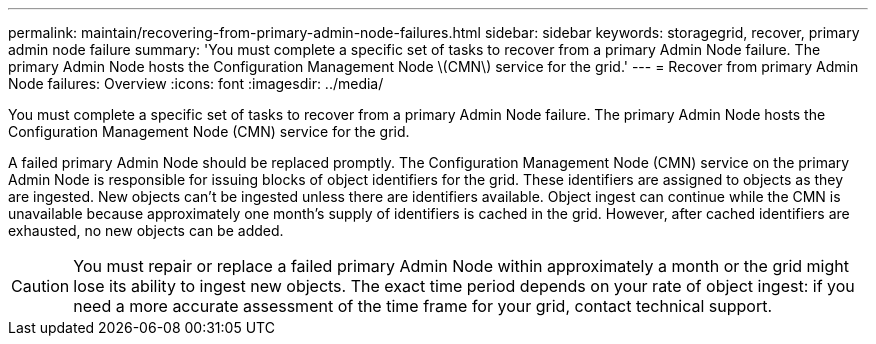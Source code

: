 ---
permalink: maintain/recovering-from-primary-admin-node-failures.html
sidebar: sidebar
keywords: storagegrid, recover, primary admin node failure
summary: 'You must complete a specific set of tasks to recover from a primary Admin Node failure. The primary Admin Node hosts the Configuration Management Node \(CMN\) service for the grid.'
---
= Recover from primary Admin Node failures: Overview
:icons: font
:imagesdir: ../media/

[.lead]
You must complete a specific set of tasks to recover from a primary Admin Node failure. The primary Admin Node hosts the Configuration Management Node (CMN) service for the grid.

A failed primary Admin Node should be replaced promptly. The Configuration Management Node (CMN) service on the primary Admin Node is responsible for issuing blocks of object identifiers for the grid. These identifiers are assigned to objects as they are ingested. New objects can't be ingested unless there are identifiers available. Object ingest can continue while the CMN is unavailable because approximately one month's supply of identifiers is cached in the grid. However, after cached identifiers are exhausted, no new objects can be added.

CAUTION: You must repair or replace a failed primary Admin Node within approximately a month or the grid might lose its ability to ingest new objects. The exact time period depends on your rate of object ingest: if you need a more accurate assessment of the time frame for your grid, contact technical support.
